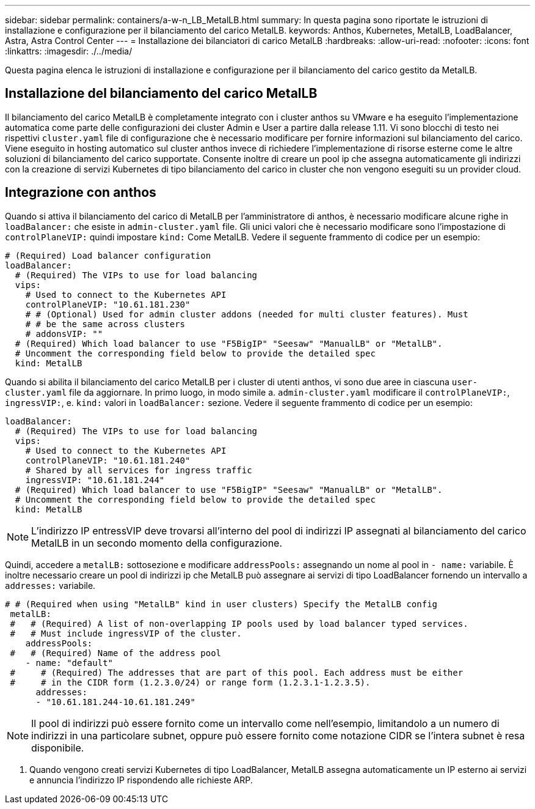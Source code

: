 ---
sidebar: sidebar 
permalink: containers/a-w-n_LB_MetalLB.html 
summary: In questa pagina sono riportate le istruzioni di installazione e configurazione per il bilanciamento del carico MetalLB. 
keywords: Anthos, Kubernetes, MetalLB, LoadBalancer, Astra, Astra Control Center 
---
= Installazione dei bilanciatori di carico MetalLB
:hardbreaks:
:allow-uri-read: 
:nofooter: 
:icons: font
:linkattrs: 
:imagesdir: ./../media/


[role="lead"]
Questa pagina elenca le istruzioni di installazione e configurazione per il bilanciamento del carico gestito da MetalLB.



== Installazione del bilanciamento del carico MetalLB

Il bilanciamento del carico MetalLB è completamente integrato con i cluster anthos su VMware e ha eseguito l'implementazione automatica come parte delle configurazioni dei cluster Admin e User a partire dalla release 1.11. Vi sono blocchi di testo nei rispettivi `cluster.yaml` file di configurazione che è necessario modificare per fornire informazioni sul bilanciamento del carico. Viene eseguito in hosting automatico sul cluster anthos invece di richiedere l'implementazione di risorse esterne come le altre soluzioni di bilanciamento del carico supportate. Consente inoltre di creare un pool ip che assegna automaticamente gli indirizzi con la creazione di servizi Kubernetes di tipo bilanciamento del carico in cluster che non vengono eseguiti su un provider cloud.



== Integrazione con anthos

Quando si attiva il bilanciamento del carico di MetalLB per l'amministratore di anthos, è necessario modificare alcune righe in `loadBalancer:` che esiste in `admin-cluster.yaml` file. Gli unici valori che è necessario modificare sono l'impostazione di `controlPlaneVIP:` quindi impostare `kind:` Come MetalLB. Vedere il seguente frammento di codice per un esempio:

[listing]
----
# (Required) Load balancer configuration
loadBalancer:
  # (Required) The VIPs to use for load balancing
  vips:
    # Used to connect to the Kubernetes API
    controlPlaneVIP: "10.61.181.230"
    # # (Optional) Used for admin cluster addons (needed for multi cluster features). Must
    # # be the same across clusters
    # addonsVIP: ""
  # (Required) Which load balancer to use "F5BigIP" "Seesaw" "ManualLB" or "MetalLB".
  # Uncomment the corresponding field below to provide the detailed spec
  kind: MetalLB
----
Quando si abilita il bilanciamento del carico MetalLB per i cluster di utenti anthos, vi sono due aree in ciascuna `user-cluster.yaml` file da aggiornare. In primo luogo, in modo simile a. `admin-cluster.yaml` modificare il `controlPlaneVIP:`, `ingressVIP:`, e. `kind:` valori in `loadBalancer:` sezione. Vedere il seguente frammento di codice per un esempio:

[listing]
----
loadBalancer:
  # (Required) The VIPs to use for load balancing
  vips:
    # Used to connect to the Kubernetes API
    controlPlaneVIP: "10.61.181.240"
    # Shared by all services for ingress traffic
    ingressVIP: "10.61.181.244"
  # (Required) Which load balancer to use "F5BigIP" "Seesaw" "ManualLB" or "MetalLB".
  # Uncomment the corresponding field below to provide the detailed spec
  kind: MetalLB
----

NOTE: L'indirizzo IP entressVIP deve trovarsi all'interno del pool di indirizzi IP assegnati al bilanciamento del carico MetalLB in un secondo momento della configurazione.

Quindi, accedere a `metalLB:` sottosezione e modificare `addressPools:` assegnando un nome al pool in `- name:` variabile. È inoltre necessario creare un pool di indirizzi ip che MetalLB può assegnare ai servizi di tipo LoadBalancer fornendo un intervallo a `addresses:` variabile.

[listing]
----
# # (Required when using "MetalLB" kind in user clusters) Specify the MetalLB config
 metalLB:
 #   # (Required) A list of non-overlapping IP pools used by load balancer typed services.
 #   # Must include ingressVIP of the cluster.
    addressPools:
 #   # (Required) Name of the address pool
    - name: "default"
 #     # (Required) The addresses that are part of this pool. Each address must be either
 #     # in the CIDR form (1.2.3.0/24) or range form (1.2.3.1-1.2.3.5).
      addresses:
      - "10.61.181.244-10.61.181.249"
----

NOTE: Il pool di indirizzi può essere fornito come un intervallo come nell'esempio, limitandolo a un numero di indirizzi in una particolare subnet, oppure può essere fornito come notazione CIDR se l'intera subnet è resa disponibile.

. Quando vengono creati servizi Kubernetes di tipo LoadBalancer, MetalLB assegna automaticamente un IP esterno ai servizi e annuncia l'indirizzo IP rispondendo alle richieste ARP.

